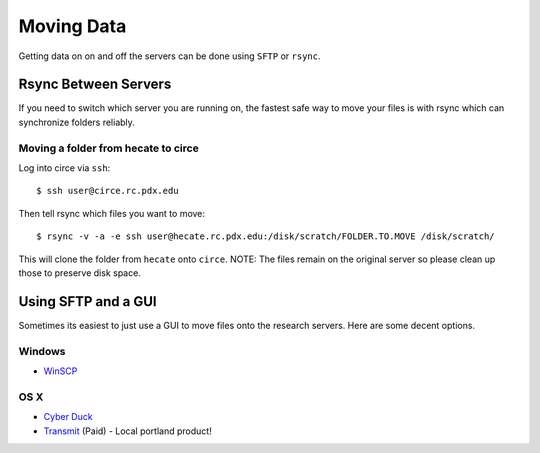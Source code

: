 ***********
Moving Data
***********

Getting data on on and off the servers can be done using ``SFTP`` or ``rsync``.


Rsync Between Servers
=====================

If you need to switch which server you are running on, the fastest safe way to move your files is with rsync which can synchronize folders reliably.

Moving a folder from hecate to circe
------------------------------------

Log into circe via ``ssh``::

    $ ssh user@circe.rc.pdx.edu

Then tell rsync which files you want to move::

    $ rsync -v -a -e ssh user@hecate.rc.pdx.edu:/disk/scratch/FOLDER.TO.MOVE /disk/scratch/

This will clone the folder from ``hecate`` onto ``circe``. NOTE: The files remain on the original server so please clean up those to preserve disk space.


Using SFTP and a GUI
====================

Sometimes its easiest to just use a GUI to move files onto the research servers. Here are some decent options.

Windows
-------

- `WinSCP <http://winscp.net/eng/index.php>`_

OS X
----

- `Cyber Duck <https://cyberduck.io/?l=en>`_
- `Transmit <http://panic.com/transmit/>`_ (Paid) - Local portland product!
